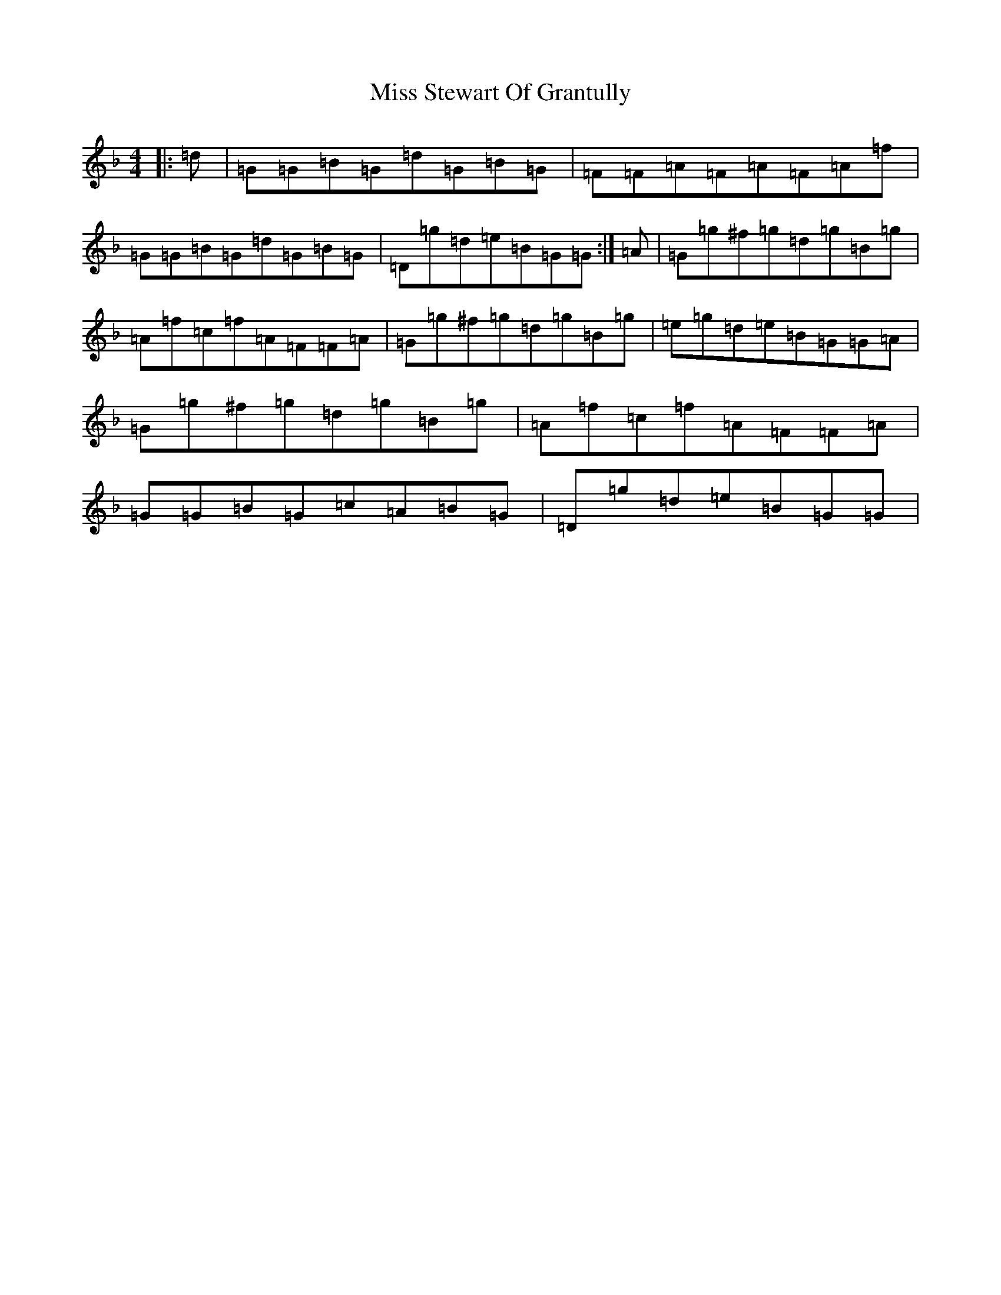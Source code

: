 X: 14437
T: Miss Stewart Of Grantully
S: https://thesession.org/tunes/10093#setting10093
Z: A Mixolydian
R: reel
M:4/4
L:1/8
K: C Mixolydian
|:=d|=G=G=B=G=d=G=B=G|=F=F=A=F=A=F=A=f|=G=G=B=G=d=G=B=G|=D=g=d=e=B=G=G:|=A|=G=g^f=g=d=g=B=g|=A=f=c=f=A=F=F=A|=G=g^f=g=d=g=B=g|=e=g=d=e=B=G=G=A|=G=g^f=g=d=g=B=g|=A=f=c=f=A=F=F=A|=G=G=B=G=c=A=B=G|=D=g=d=e=B=G=G|